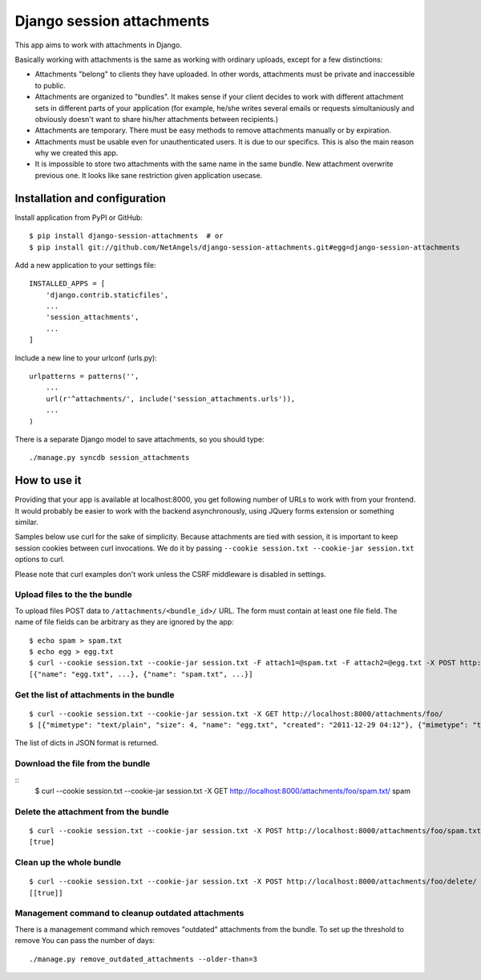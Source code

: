 Django session attachments
=============================

This app aims to work with attachments in Django.

Basically working with attachments is the same as working with ordinary
uploads, except for a few distinctions:

- Attachments "belong" to clients they have uploaded. In other words,
  attachments must be private and inaccessible to public.
- Attachments are organized to "bundles". It makes sense if your client decides
  to work with different attachment sets in different parts of your application
  (for example, he/she writes several emails or requests simultaniously and
  obviously doesn't want to share his/her attachments between recipients.)
- Attachments are temporary. There must be easy methods to remove attachments
  manually or by expiration.
- Attachments must be usable even for unauthenticated users. It is due to our
  specifics. This is also the main reason why we created this app.
- It is impossible to store two attachments with the same name in the same
  bundle. New attachment overwrite previous one. It looks like sane
  restriction given application usecase.


Installation and configuration
----------------------------------

Install application from PyPI or GitHub::

    $ pip install django-session-attachments  # or
    $ pip install git://github.com/NetAngels/django-session-attachments.git#egg=django-session-attachments


Add a new application to your settings file::

    INSTALLED_APPS = [
        'django.contrib.staticfiles',
        ...
        'session_attachments',
        ...
    ]

Include a new line to your urlconf (urls.py)::

    urlpatterns = patterns('',
        ...
        url(r'^attachments/', include('session_attachments.urls')),
        ...
    )



There is a separate Django model to save attachments, so you should type::

    ./manage.py syncdb session_attachments



How to use it
----------------

Providing that your app is available at localhost:8000, you get following
number of URLs to work with from your frontend. It would probably be easier to
work with the backend asynchronously, using JQuery forms extension or something
similar.

Samples below use curl for the sake of simplicity. Because attachments are tied
with session, it is important to keep session cookies between curl invocations.
We do it by passing ``--cookie session.txt --cookie-jar session.txt`` options to
curl.

Please note that curl examples don't work unless the CSRF middleware is
disabled in settings.


Upload files to the the bundle
````````````````````````````````


To upload files POST data to ``/attachments/<bundle_id>/`` URL. The form must
contain at least one file field. The name of file fields can be arbitrary as they
are ignored by the app::

    $ echo spam > spam.txt
    $ echo egg > egg.txt
    $ curl --cookie session.txt --cookie-jar session.txt -F attach1=@spam.txt -F attach2=@egg.txt -X POST http://localhost:8000/attachments/foo/
    [{"name": "egg.txt", ...}, {"name": "spam.txt", ...}]


Get the list of attachments in the bundle
`````````````````````````````````````````````
::

    $ curl --cookie session.txt --cookie-jar session.txt -X GET http://localhost:8000/attachments/foo/
    $ [{"mimetype": "text/plain", "size": 4, "name": "egg.txt", "created": "2011-12-29 04:12"}, {"mimetype": "text/plain", "size": 5, "name": "spam.txt", "created": "2011-12-29 04:12"}]

The list of dicts in JSON format is returned.

Download the file from the bundle
``````````````````````````````````````

::
    $ curl --cookie session.txt --cookie-jar session.txt -X GET http://localhost:8000/attachments/foo/spam.txt/
    spam


Delete the attachment from the bundle
``````````````````````````````````````

::

    $ curl --cookie session.txt --cookie-jar session.txt -X POST http://localhost:8000/attachments/foo/spam.txt/delete/
    [true]


Clean up the whole bundle
``````````````````````````````````````

::

    $ curl --cookie session.txt --cookie-jar session.txt -X POST http://localhost:8000/attachments/foo/delete/
    [[true]]


Management command to cleanup outdated attachments
````````````````````````````````````````````````````

There is a management command which removes "outdated" attachments from the
bundle. To set up the threshold to remove You can pass the number of days::

    ./manage.py remove_outdated_attachments --older-than=3
